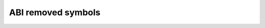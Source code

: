 .. SPDX-License-Identifier: GPL-2.0

ABI removed symbols
===================

.. kernel-abi:: removed
